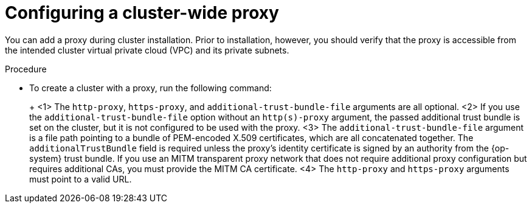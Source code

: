 // Module included in the following assemblies:
//
// * networking/configuring-cluster-wide-proxy.adoc

[id="cluster-wide-proxy-config_{context}"]
= Configuring a cluster-wide proxy

You can add a proxy during cluster installation. Prior to installation, however, you should verify that the proxy is accessible from the intended cluster virtual private cloud (VPC) and its private subnets.

.Prerequsites
ifdef::openshift-rosa[]
* You have the `rosa` CLI installed and configured.
endif::[]
ifdef::openshift-dedicated[]
* You have the `ocm` CLI installed and configured.
endif::[]

.Procedure
* To create a cluster with a proxy, run the following command:
+
ifdef::openshift-rosa[]
[source,terminal]
----
$ rosa create cluster \
 <other_arguments_here> \
 --additional-trust-bundle-file <path_to_CA_bundle_file> \ <1> <2> <3>
 --http-proxy http://<username>:<pswd>@<ip>:<port> \ <1> <4>
 --https-proxy http(s)://<username>:<pswd>@<ip>:<port> <4>
----
endif::[]
ifdef::openshift-dedicated[]
[source,terminal]
----
$ ocm create cluster \
 <other_arguments_here> \
 --additional-trust-bundle-file <path_to_CA_bundle_file> \ <1> <2> <3>
 --http-proxy http://<username>:<pswd>@<ip>:<port> \ <1> <4>
 --https-proxy http(s)://<username>:<pswd>@<ip>:<port> <4>
----
endif::[]
+
<1> The `http-proxy`, `https-proxy`, and `additional-trust-bundle-file` arguments are all optional.
<2> If you use the `additional-trust-bundle-file` option without an `http(s)-proxy` argument, the passed additional trust bundle is set on the cluster, but it is not configured to be used with the proxy.
<3> The `additional-trust-bundle-file` argument is a file path pointing to a bundle of PEM-encoded X.509 certificates, which are all concatenated together. The `additionalTrustBundle` field is required unless the proxy's identity certificate is signed by an authority from the {op-system} trust bundle. If you use an MITM transparent proxy network that does not require additional proxy configuration but requires additional CAs, you must provide the MITM CA certificate.
<4> The `http-proxy` and `https-proxy` arguments must point to a valid URL.
